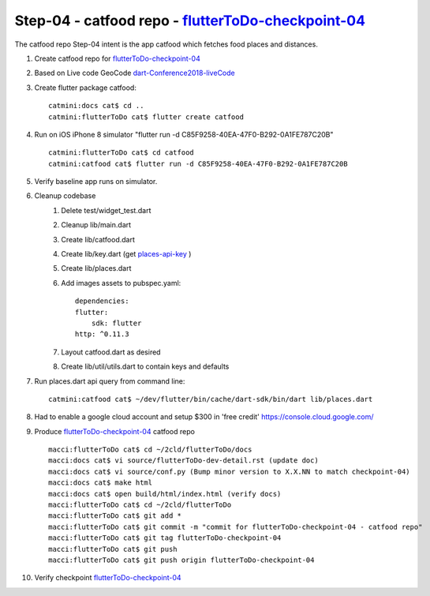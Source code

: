 Step-04 - catfood repo - flutterToDo-checkpoint-04_
-------------------------------------------------------

The catfood repo Step-04 intent is the app catfood which fetches food places and distances.

#. Create catfood repo for flutterToDo-checkpoint-04_
#. Based on Live code GeoCode dart-Conference2018-liveCode_
#. Create flutter package catfood::

    catmini:docs cat$ cd ..
    catmini:flutterToDo cat$ flutter create catfood

#. Run on iOS iPhone 8 simulator "flutter run -d C85F9258-40EA-47F0-B292-0A1FE787C20B" ::

    catmini:flutterToDo cat$ cd catfood
    catmini:catfood cat$ flutter run -d C85F9258-40EA-47F0-B292-0A1FE787C20B

#. Verify baseline app runs on simulator.
#. Cleanup codebase
    #. Delete test/widget_test.dart
    #. Cleanup lib/main.dart
    #. Create lib/catfood.dart
    #. Create lib/key.dart (get places-api-key_ )
    #. Create lib/places.dart
    #. Add images assets to pubspec.yaml::

        dependencies:
        flutter:
            sdk: flutter
        http: ^0.11.3

    #. Layout catfood.dart as desired
    #. Create lib/util/utils.dart to contain keys and defaults

#. Run places.dart api query from command line::

    catmini:catfood cat$ ~/dev/flutter/bin/cache/dart-sdk/bin/dart lib/places.dart

#. Had to enable a google cloud account and setup $300 in 'free credit' https://console.cloud.google.com/

#. Produce flutterToDo-checkpoint-04_ catfood repo ::

    macci:flutterToDo cat$ cd ~/2cld/flutterToDo/docs
    macci:docs cat$ vi source/flutterToDo-dev-detail.rst (update doc)
    macci:docs cat$ vi source/conf.py (Bump minor version to X.X.NN to match checkpoint-04)
    macci:docs cat$ make html 
    macci:docs cat$ open build/html/index.html (verify docs)
    macci:flutterToDo cat$ cd ~/2cld/flutterToDo
    macci:flutterToDo cat$ git add *
    macci:flutterToDo cat$ git commit -m "commit for flutterToDo-checkpoint-04 - catfood repo"
    macci:flutterToDo cat$ git tag flutterToDo-checkpoint-04
    macci:flutterToDo cat$ git push
    macci:flutterToDo cat$ git push origin flutterToDo-checkpoint-04
    
#. Verify checkpoint flutterToDo-checkpoint-04_

.. _flutterToDo-checkpoint-04: https://github.com/2cld/flutterToDo/tree/flutterToDo-checkpoint-04
.. _dart-Conference2018-liveCode: https://www.youtube.com/watch?v=iflV0D0d1zQ
.. _dart-Conference2018-liveCode-repo: https://github.com/mjohnsullivan/nomnom
.. _places-api-key: https://developers.google.com/places/web-service/get-api-key
